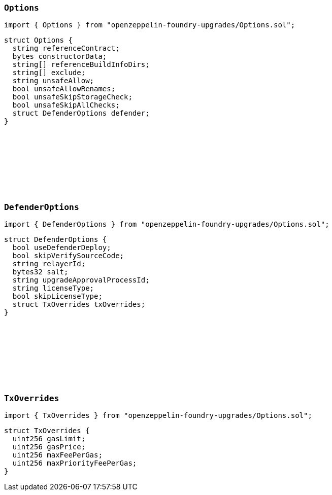 :github-icon: pass:[<svg class="icon"><use href="#github-icon"/></svg>]

[[Options-Options]]
=== `++Options++` link:https://github.com/OpenZeppelin/openzeppelin-foundry-upgrades/blob/main/src/Options.sol[{github-icon},role=heading-link]

[.hljs-theme-light.nopadding]
```solidity
import { Options } from "openzeppelin-foundry-upgrades/Options.sol";
```

```solidity
struct Options {
  string referenceContract;
  bytes constructorData;
  string[] referenceBuildInfoDirs;
  string[] exclude;
  string unsafeAllow;
  bool unsafeAllowRenames;
  bool unsafeSkipStorageCheck;
  bool unsafeSkipAllChecks;
  struct DefenderOptions defender;
}
```

[[Options-DefenderOptions]]
=== `++DefenderOptions++` link:https://github.com/OpenZeppelin/openzeppelin-foundry-upgrades/blob/main/src/Options.sol[{github-icon},role=heading-link]

[.hljs-theme-light.nopadding]
```solidity
import { DefenderOptions } from "openzeppelin-foundry-upgrades/Options.sol";
```

```solidity
struct DefenderOptions {
  bool useDefenderDeploy;
  bool skipVerifySourceCode;
  string relayerId;
  bytes32 salt;
  string upgradeApprovalProcessId;
  string licenseType;
  bool skipLicenseType;
  struct TxOverrides txOverrides;
}
```

[[Options-TxOverrides]]
=== `++TxOverrides++` link:https://github.com/OpenZeppelin/openzeppelin-foundry-upgrades/blob/main/src/Options.sol[{github-icon},role=heading-link]

[.hljs-theme-light.nopadding]
```solidity
import { TxOverrides } from "openzeppelin-foundry-upgrades/Options.sol";
```

```solidity
struct TxOverrides {
  uint256 gasLimit;
  uint256 gasPrice;
  uint256 maxFeePerGas;
  uint256 maxPriorityFeePerGas;
}
```
